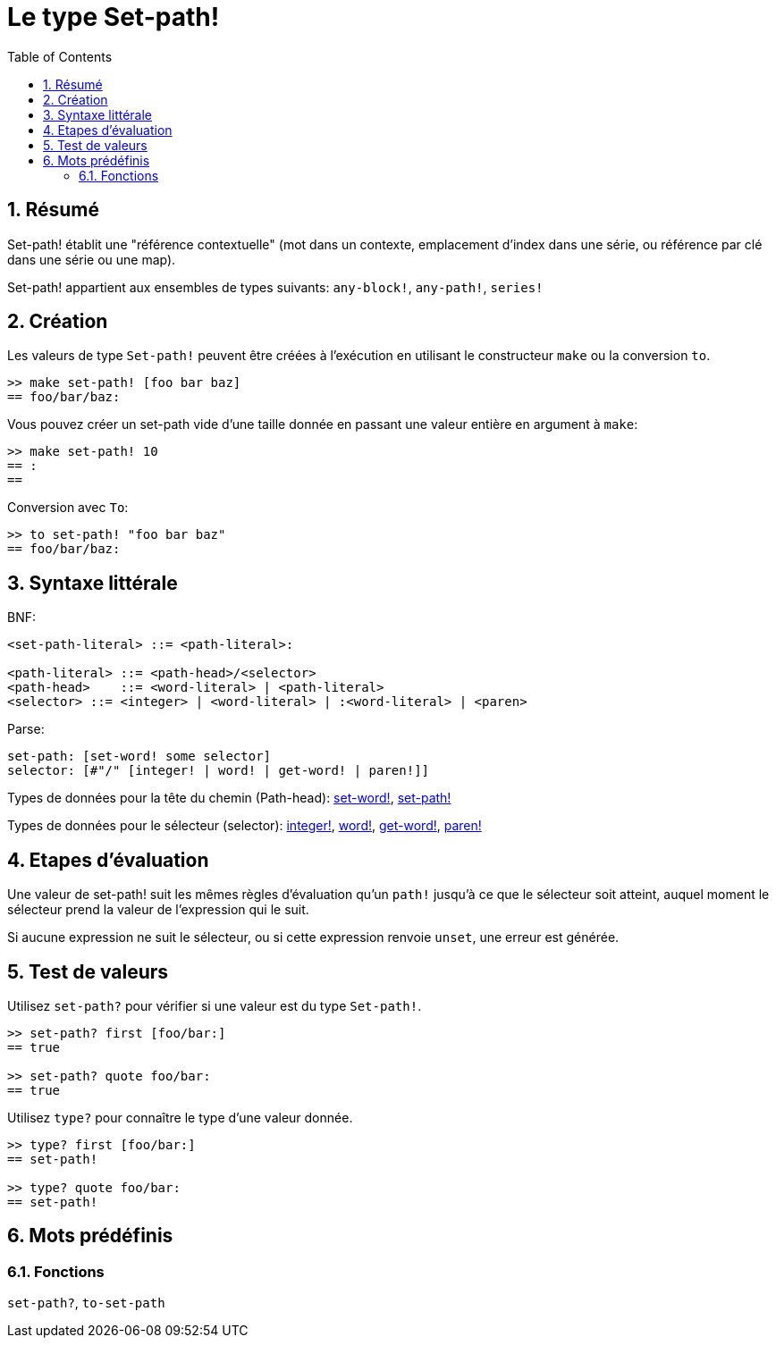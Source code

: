= Le type Set-path!
:toc:
:numbered:


== Résumé

Set-path! établit une "référence contextuelle" (mot dans un contexte, emplacement d'index dans une série, ou référence par clé dans une série ou une map).

Set-path! appartient aux ensembles de types suivants: `any-block!`, `any-path!`, `series!`

== Création

Les valeurs de type `Set-path!` peuvent être créées à l'exécution en utilisant le constructeur `make` ou la conversion `to`.

```red
>> make set-path! [foo bar baz]
== foo/bar/baz:
```

Vous pouvez créer un set-path vide d'une taille donnée en passant une valeur entière en argument à `make`:

```red
>> make set-path! 10
== :
==
```

Conversion avec `To`:

```red
>> to set-path! "foo bar baz"
== foo/bar/baz:
```

== Syntaxe littérale

BNF:

```
<set-path-literal> ::= <path-literal>:

<path-literal> ::= <path-head>/<selector>
<path-head>    ::= <word-literal> | <path-literal>
<selector> ::= <integer> | <word-literal> | :<word-literal> | <paren>
```

Parse:

```
set-path: [set-word! some selector]
selector: [#"/" [integer! | word! | get-word! | paren!]]
```

Types de données pour la tête du chemin (Path-head): link:set-word.adoc[set-word!], link:set-path.adoc[set-path!]

Types de données pour le sélecteur (selector): link:integer.adoc[integer!], link:word.adoc[word!], link:get-word.adoc[get-word!], link:paren.adoc[paren!]


== Etapes d'évaluation

Une valeur de set-path! suit les mêmes règles d'évaluation qu'un `path!` jusqu'à ce que le sélecteur soit atteint, auquel moment le sélecteur prend la valeur de l'expression qui le suit.

Si aucune expression ne suit le sélecteur, ou si cette expression renvoie `unset`, une erreur est générée.

== Test de valeurs

Utilisez `set-path?` pour vérifier si une valeur est du type `Set-path!`.

```red
>> set-path? first [foo/bar:]
== true

>> set-path? quote foo/bar:
== true
```

Utilisez `type?` pour connaître le type d'une valeur donnée.

```red
>> type? first [foo/bar:]
== set-path!

>> type? quote foo/bar:
== set-path!
```

== Mots prédéfinis

=== Fonctions

`set-path?`, `to-set-path`